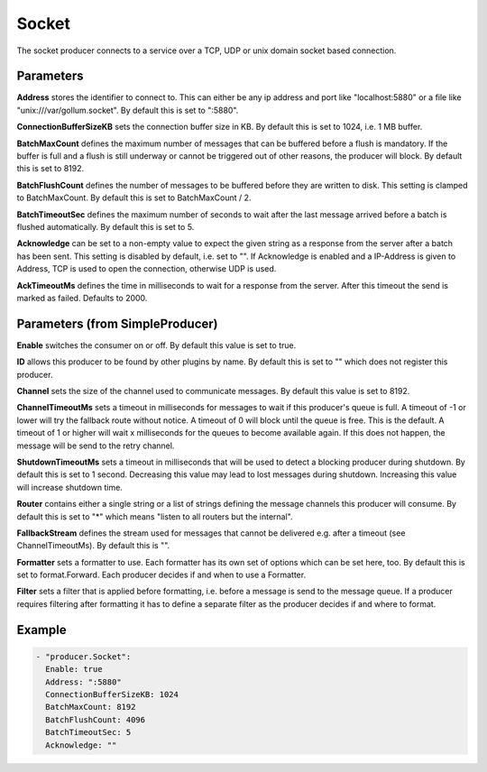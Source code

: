 .. Autogenerated by Gollum RST generator (docs/generator/*.go)

Socket
======


The socket producer connects to a service over a TCP, UDP or unix domain
socket based connection.




Parameters
----------

**Address**
stores the identifier to connect to.
This can either be any ip address and port like "localhost:5880" or a file
like "unix:///var/gollum.socket". By default this is set to ":5880".


**ConnectionBufferSizeKB**
sets the connection buffer size in KB. By default this
is set to 1024, i.e. 1 MB buffer.


**BatchMaxCount**
defines the maximum number of messages that can be buffered
before a flush is mandatory. If the buffer is full and a flush is still
underway or cannot be triggered out of other reasons, the producer will
block. By default this is set to 8192.


**BatchFlushCount**
defines the number of messages to be buffered before they are
written to disk. This setting is clamped to BatchMaxCount.
By default this is set to BatchMaxCount / 2.


**BatchTimeoutSec**
defines the maximum number of seconds to wait after the last
message arrived before a batch is flushed automatically. By default this is
set to 5.


**Acknowledge**
can be set to a non-empty value to expect the given string as a
response from the server after a batch has been sent.
This setting is disabled by default, i.e. set to "".
If Acknowledge is enabled and a IP-Address is given to Address, TCP is used
to open the connection, otherwise UDP is used.


**AckTimeoutMs**
defines the time in milliseconds to wait for a response from the
server. After this timeout the send is marked as failed. Defaults to 2000.


Parameters (from SimpleProducer)
--------------------------------

**Enable**
switches the consumer on or off. By default this value is set to true.


**ID**
allows this producer to be found by other plugins by name. By default this
is set to "" which does not register this producer.


**Channel**
sets the size of the channel used to communicate messages. By default
this value is set to 8192.


**ChannelTimeoutMs**
sets a timeout in milliseconds for messages to wait if this
producer's queue is full.
A timeout of -1 or lower will try the fallback route without notice.
A timeout of 0 will block until the queue is free. This is the default.
A timeout of 1 or higher will wait x milliseconds for the queues to become
available again. If this does not happen, the message will be send to the
retry channel.


**ShutdownTimeoutMs**
sets a timeout in milliseconds that will be used to detect
a blocking producer during shutdown. By default this is set to 1 second.
Decreasing this value may lead to lost messages during shutdown. Increasing
this value will increase shutdown time.


**Router**
contains either a single string or a list of strings defining the
message channels this producer will consume. By default this is set to "*"
which means "listen to all routers but the internal".


**FallbackStream**
defines the stream used for messages that cannot be delivered
e.g. after a timeout (see ChannelTimeoutMs). By default this is "".


**Formatter**
sets a formatter to use. Each formatter has its own set of options
which can be set here, too. By default this is set to format.Forward.
Each producer decides if and when to use a Formatter.


**Filter**
sets a filter that is applied before formatting, i.e. before a message
is send to the message queue. If a producer requires filtering after
formatting it has to define a separate filter as the producer decides if
and where to format.


Example
-------

.. code-block:: yaml

	 - "producer.Socket":
	   Enable: true
	   Address: ":5880"
	   ConnectionBufferSizeKB: 1024
	   BatchMaxCount: 8192
	   BatchFlushCount: 4096
	   BatchTimeoutSec: 5
	   Acknowledge: ""
	


